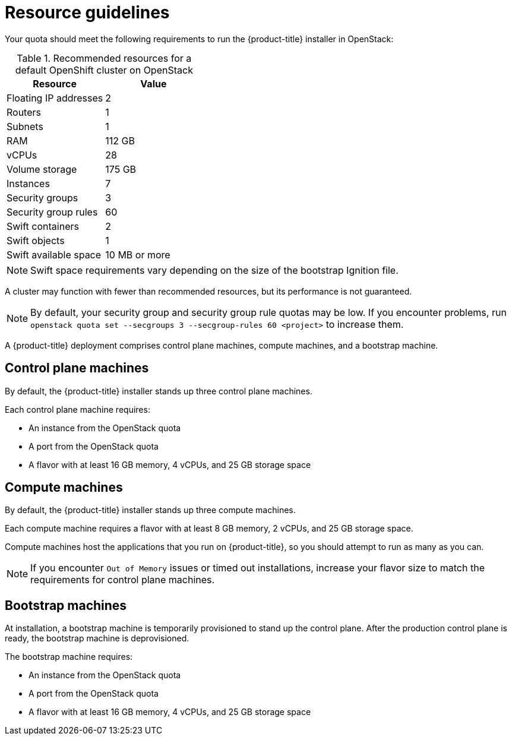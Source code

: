 //Module included in the following assemblies:
//
// * installing/installing_openstack/installing-openstack-installer.adoc
// * installing/installing_openstack/installing-openstack-installer-custom.adoc
// * installing/installing_openstack/installing-openstack-installer-kuryr.adoc

ifeval::["{context}" == "installing-openstack-installer-custom"]
:osp-custom:
endif::[]

[id="installation-osp-default-deployment_{context}"]
= Resource guidelines

Your quota should meet the following requirements to run the {product-title} installer in OpenStack:

.Recommended resources for a default OpenShift cluster on OpenStack
[options="header"]
|================================
|Resource              | Value
|Floating IP addresses | 2
|Routers               | 1
|Subnets               | 1
|RAM                   | 112 GB
|vCPUs                 | 28
|Volume storage        | 175 GB
|Instances             | 7
|Security groups       | 3
|Security group rules  | 60
|Swift containers      | 2
|Swift objects         | 1
|Swift available space | 10 MB or more
|================================

[NOTE]
Swift space requirements vary depending on the size of the bootstrap Ignition file.

A cluster may function with fewer than recommended resources, but its performance is not guaranteed.

[NOTE]
By default, your security group and security group rule quotas may be low. If you encounter problems, run `openstack quota set --secgroups 3 --secgroup-rules 60 <project>` to increase them.

A {product-title} deployment comprises control plane machines, compute machines, and a bootstrap machine.

== Control plane machines

By default, the {product-title} installer stands up three control plane machines.

Each control plane machine requires:

* An instance from the OpenStack quota
* A port from the OpenStack quota
* A flavor with at least 16 GB memory, 4 vCPUs, and 25 GB storage space

== Compute machines

By default, the {product-title} installer stands up three compute machines.

// What about instances and ports?
// Each worker node requires:

// * An instance from the OpenStack quota
// * A port from the OpenStack quota
// * A flavor with at least 16 GB memory, 4 vCPUs, and 25 GB storage space

Each compute machine requires a flavor with at least 8 GB memory, 2 vCPUs, and 25 GB storage space.

Compute machines host the applications that you run on {product-title}, so you should attempt to run as many as you can.

[NOTE]
If you encounter `Out of Memory` issues or timed out installations, increase your flavor size to match the requirements for control plane machines.

== Bootstrap machines

At installation, a bootstrap machine is temporarily provisioned to stand up the control plane. After the production control plane is ready, the bootstrap machine is deprovisioned.

The bootstrap machine requires:

* An instance from the OpenStack quota
* A port from the OpenStack quota
* A flavor with at least 16 GB memory, 4 vCPUs, and 25 GB storage space